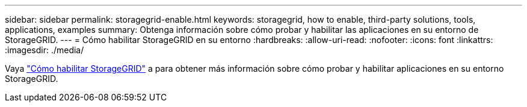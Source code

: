 ---
sidebar: sidebar 
permalink: storagegrid-enable.html 
keywords: storagegrid, how to enable, third-party solutions, tools, applications, examples 
summary: Obtenga información sobre cómo probar y habilitar las aplicaciones en su entorno de StorageGRID. 
---
= Cómo habilitar StorageGRID en su entorno
:hardbreaks:
:allow-uri-read: 
:nofooter: 
:icons: font
:linkattrs: 
:imagesdir: ./media/


[role="lead"]
Vaya https://docs.netapp.com/us-en/storagegrid-enable/index.html["Cómo habilitar StorageGRID"^] a para obtener más información sobre cómo probar y habilitar aplicaciones en su entorno StorageGRID.
